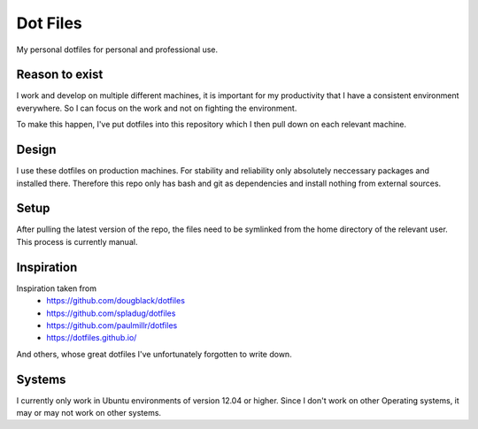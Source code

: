 Dot Files
=========

My personal dotfiles for personal and professional use.

Reason to exist
---------------

I work and develop on multiple different machines, it is important for my
productivity that I have a consistent environment everywhere. So I can focus
on the work and not on fighting the environment.

To make this happen, I've put dotfiles into this repository which I then
pull down on each relevant machine.

Design
------

I use these dotfiles on production machines. For stability and reliability
only absolutely neccessary packages and installed there. Therefore this repo
only has bash and git as dependencies and install nothing from external
sources.

Setup
-----

After pulling the latest version of the repo, the files need to be symlinked
from the home directory of the relevant user. This process is currently manual.

Inspiration
-----------

Inspiration taken from
 - https://github.com/dougblack/dotfiles
 - https://github.com/spladug/dotfiles
 - https://github.com/paulmillr/dotfiles
 - https://dotfiles.github.io/

And others, whose great dotfiles I've unfortunately forgotten to write down.

Systems
-------

I currently only work in Ubuntu environments of version 12.04 or higher. Since
I don't work on other Operating systems, it may or may not work on other
systems.
